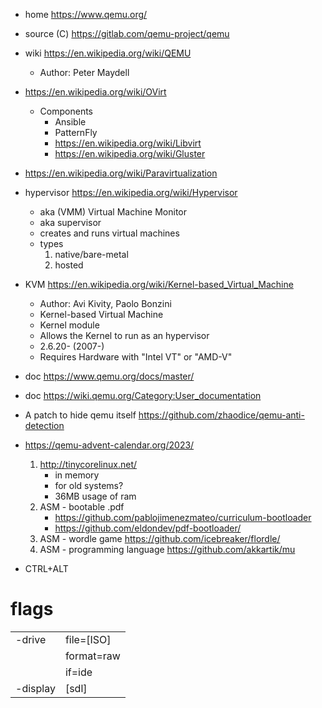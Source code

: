 - home https://www.qemu.org/
- source (C) https://gitlab.com/qemu-project/qemu
- wiki https://en.wikipedia.org/wiki/QEMU
  - Author: Peter Maydell
- https://en.wikipedia.org/wiki/OVirt
  - Components
    - Ansible
    - PatternFly
    - https://en.wikipedia.org/wiki/Libvirt
    - https://en.wikipedia.org/wiki/Gluster
- https://en.wikipedia.org/wiki/Paravirtualization
- hypervisor https://en.wikipedia.org/wiki/Hypervisor
  - aka (VMM) Virtual Machine Monitor
  - aka supervisor
  - creates and runs virtual machines
  - types
    1) native/bare-metal
    2) hosted
- KVM https://en.wikipedia.org/wiki/Kernel-based_Virtual_Machine
  - Author: Avi Kivity, Paolo Bonzini
  - Kernel-based Virtual Machine
  - Kernel module
  - Allows the Kernel to run as an hypervisor
  - 2.6.20- (2007-)
  - Requires Hardware with "Intel VT" or "AMD-V"
- doc https://www.qemu.org/docs/master/
- doc https://wiki.qemu.org/Category:User_documentation

- A patch to hide qemu itself https://github.com/zhaodice/qemu-anti-detection
- https://qemu-advent-calendar.org/2023/
  1) http://tinycorelinux.net/
     - in memory
     - for old systems?
     - 36MB usage of ram
  2) ASM - bootable .pdf
     - https://github.com/pablojimenezmateo/curriculum-bootloader
     - https://github.com/eldondev/pdf-bootloader/
  3) ASM - wordle game
     https://github.com/icebreaker/flordle/
  4) ASM - programming language
     https://github.com/akkartik/mu

- CTRL+ALT

* flags
|----------+------------|
| -drive   | file=[ISO] |
|          | format=raw |
|          | if=ide     |
|----------+------------|
| -display | [sdl]      |
|----------+------------|
